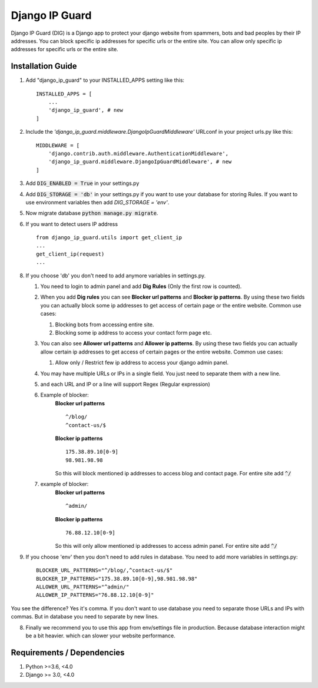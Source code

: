 ================
Django IP Guard
================

Django IP Guard (DIG) is a Django app to protect your django website from spammers, bots and bad peoples by their IP addresses. You can block specific ip addresses for specific urls or the entire site. You can allow only specific ip addresses for specific urls or the entire site.


Installation Guide
__________________

1. Add "django_ip_guard" to your INSTALLED_APPS setting like this::

    INSTALLED_APPS = [
        ...
        'django_ip_guard', # new
    ]

2. Include the `'django_ip_guard.middleware.DjangoIpGuardMiddleware'` URLconf in your project urls.py like this::

    MIDDLEWARE = [
        'django.contrib.auth.middleware.AuthenticationMiddleware',
        'django_ip_guard.middleware.DjangoIpGuardMiddleware', # new
    ]

3. Add :code:`DIG_ENABLED = True` in your settings.py  
4. Add :code:`DIG_STORAGE = 'db'` in your settings.py if you want to use your database for storing Rules. If you want to use environment variables then add `DIG_STORAGE = 'env'`.
5. Now migrate database :code:`python manage.py migrate`.
6. If you want to detect users IP address  ::

    from django_ip_guard.utils import get_client_ip
    ...
    get_client_ip(request)
    ...
    
8. If you choose 'db' you don't need to add anymore variables in settings.py. 
   
   1. You need to login to admin panel and add **Dig Rules** (Only the first row is counted).  
   2. When you add **Dig rules** you can see **Blocker url patterns** and **Blocker ip patterns**. By using these two fields you can actually block some ip addresses to get access of certain page or the entire website. Common use cases: 
      
      1. Blocking bots from accessing entire site. 
      2. Blocking some ip address to access your contact form page etc.
   
   3. You can also see **Allower url patterns** and **Allower ip patterns**. By using these two fields you can actually allow certain ip addresses to get access of certain pages or the entire website. Common use cases:
      
      1. Allow only / Restrict few ip address to access your django admin panel.
   
   4. You may have multiple URLs or IPs in a single field. You just need to separate them with a new line.
   5. and each URL and IP or a line will support Regex (Regular expression)
   6. Example of blocker:  
        **Blocker url patterns**  ::
            
            ^/blog/  
            ^contact-us/$
        
        **Blocker ip patterns**  ::

            175.38.89.10[0-9] 
            98.981.98.98  
        
        So this will block mentioned ip addresses to access blog and contact page. For entire site add :code:`^/`
        
   7. example of blocker:  
        **Blocker url patterns**  ::
        
            ^admin/ 
        
        **Blocker ip patterns**  ::
        
            76.88.12.10[0-9]
        
        So this will only allow mentioned ip addresses to access admin panel. For entire site add :code:`^/`

9. If you choose 'env' then you don't need to add rules in database. You need to add more variables in settings.py::
    
    BLOCKER_URL_PATTERNS="^/blog/,^contact-us/$"
    BLOCKER_IP_PATTERNS="175.38.89.10[0-9],98.981.98.98"
    ALLOWER_URL_PATTERNS="^admin/"
    ALLOWER_IP_PATTERNS="76.88.12.10[0-9]"
    
You see the difference? Yes it's comma. If you don't want to use database you need to separate those URLs and IPs with commas. But in database you need to separate by new lines.

8. Finally we recommend you to use this app from env/settings file in production. Because database interaction might be a bit heavier. which can slower your website performance.


Requirements / Dependencies
___________________________
1. Python >=3.6, <4.0
2. Django >= 3.0, <4.0